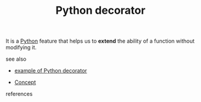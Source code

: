 :PROPERTIES:
:ID:       96d6accb-3532-46c7-a3a3-ddf96b00871f
:END:
#+TITLE: Python decorator
#+STARTUP: overview latexpreview inlineimages
#+ROAM_TAGS: concept permanent
#+ROAM_ALIAS: "Python decorator" "what is Python decorator" "what Python decorator is"
#+CREATED: [2021-06-13 Paz]
#+LAST_MODIFIED: [2021-06-13 Paz 14:10]

It is a [[id:af5f039a-d974-424f-be4d-eac872fb4b66][Python]] feature that helps us to *extend* the ability of a function without modifying it.

- see also ::
#  + [[roam:why is Python decorator important]]
#  + [[roam:when to use Python decorator]]
#  + [[roam:how to use Python decorator]]
  + [[file:20210613141605-permanent-example_of_python_decorator.org][example of Python decorator]]
#  + [[roam:founder of Python decorator]]
  + [[file:20210612025056-keyword-concept.org][Concept]]

- references ::
